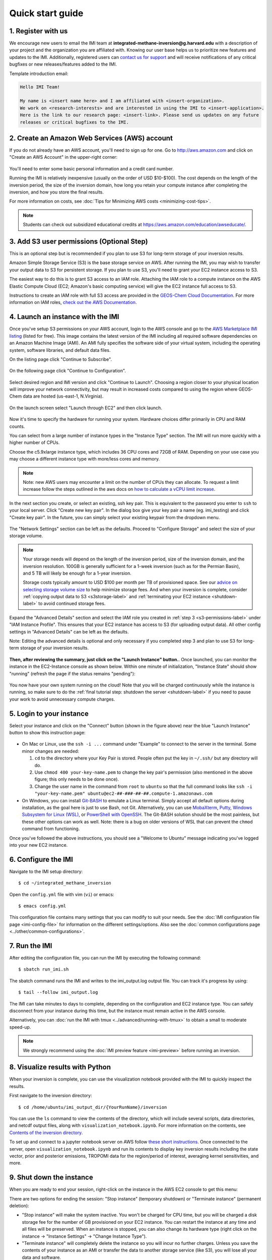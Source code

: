 .. _quick-start-label:

Quick start guide
=================

1. Register with us
-------------------
We encourage new users to email the IMI team at 
**integrated-methane-inversion@g.harvard.edu** with a 
description of your project and the organization you are affiliated with. Knowing our user base helps us to 
prioritize new features and updates to the IMI. Additionally, registered users can 
`contact us for support <../reference/SUPPORT.html>`__ and will receive notifications of any critical 
bugfixes or new releases/features added to the IMI.

Template introduction email:

.. code-block:: text

  Hello IMI Team!

  My name is <insert name here> and I am affiliated with <insert-organization>. 
  We work on <research-interests> and are interested in using the IMI to <insert-application>. 
  Here is the link to our research page: <insert-link>. Please send us updates on any future 
  releases or critical bugfixes to the IMI.


2. Create an Amazon Web Services (AWS) account
----------------------------------------------

If you do not already have an AWS account, you'll need to sign up for one.
Go to http://aws.amazon.com and click on "Create an AWS Account" in the upper-right corner:

.. figure:: img/create_aws_account.png
  :target: https://aws.amazon.com
  :width: 400 px

You'll need to enter some basic personal information and a credit card number.

Running the IMI is relatively inexpensive (usually on the order of USD $10-$100).
The cost depends on the length of the inversion period, the size of the inversion domain, 
how long you retain your compute instance after completing the inversion, and how you store the final results.

For more information on costs, see :doc:`Tips for Minimizing AWS costs <minimizing-cost-tips>`.

.. note::
  Students can check out subsidized educational credits at https://aws.amazon.com/education/awseducate/.


.. _s3-permissions-label:

3. Add S3 user permissions (Optional Step)
--------------------------

This is an optional step but is recommended if you plan to use S3 for long-term storage of your inversion results.

Amazon Simple Storage Service (S3) is the base storage service on AWS. After running the IMI, you may wish to transfer your output 
data to S3 for persistent storage. If you plan to use S3, you'll need to grant your EC2 instance access to S3.

The easiest way to do this is to grant S3 access to an IAM role.
Attaching the IAM role to a compute instance on the AWS Elastic Compute Cloud (EC2; Amazon's basic computing service) 
will give the EC2 instance full access to S3. 

Instructions to create an IAM role with full S3 access are provided in the 
`GEOS-Chem Cloud Documentation <https://cloud-gc.readthedocs.io/en/latest/chapter03_advanced-tutorial/iam-role.html#create-a-new-iam-role>`_. 
For more information on IAM roles, `check out the AWS Documentation <https://docs.aws.amazon.com/IAM/latest/UserGuide/id_roles.html>`_.


4. Launch an instance with the IMI
----------------------------------

Once you've setup S3 permissions on your AWS account, login to the AWS console and go to the  
`AWS Marketplace IMI listing <https://aws.amazon.com/marketplace/pp/prodview-hkuxx4h2vpjba?sr=0-1&ref_=beagle&applicationId=AWS-Marketplace-Console>`_
(listed for free). This image contains the latest version of the IMI including all required software dependencies on an Amazon Machine Image (AMI).
An AMI fully specifies the software side of your virtual system, including the operating system, software libraries, and default data files. 

On the listing page click "Continue to Subscribe".

.. figure:: img/marketplace_listing.png
  :width: 600 px

On the following page click "Continue to Configuration".

.. figure:: img/subscription.png
  :width: 600 px

Select desired region and IMI version and click "Continue to Launch". 
Choosing a region closer to your physical location will improve your network connectivity, 
but may result in increased costs compared to using the region where GEOS-Chem data are hosted (us-east-1, N.Virginia).

.. figure:: img/configuration.png
  :width: 600 px

On the launch screen select "Launch through EC2" and then click launch.

.. figure:: img/launch_screen.png
  :width: 600 px


.. _choose_ami-label:

Now it's time to specify the hardware for running your system. Hardware choices differ primarily in CPU and RAM counts. 

You can select from a large number of instance types in the "Instance Type" section. 
The IMI will run more quickly with a higher number of CPUs. 
 
Choose the c5.9xlarge instance type, which includes 36 CPU cores and 72GB of RAM. 
Depending on your use case you may choose a different instance type with more/less cores and memory.

.. figure:: img/choose_instance_type.png

.. note::
  Note: new AWS users may encounter a limit on the number of CPUs they can allocate. To request a limit increase 
  follow the steps outlined in the aws docs on `how to calculate a vCPU limit increase <https://aws.amazon.com/premiumsupport/knowledge-center/ec2-on-demand-instance-vcpu-increase/>`_.

.. _keypair-label:

In the next section you create, or select an existing, ssh key pair. This is equivalent to the password you enter to ``ssh`` to your local server. 
Click "Create new key pair". In the dialog box give your key pair a name (eg. imi_testing) and click "Create key pair".
In the future, you can simply select your existing keypair from the dropdown menu.

.. figure:: img/key_pair.png
  :width: 600 px

.. _skip-ec2-config-label:

The "Network Settings" section can be left as the defaults. Proceed to "Configure Storage" and select the size of your storage volume. 

.. figure:: img/choose_storage.png

.. note::
  Your storage needs will depend on the length of the inversion period, size of the inversion domain, and the inversion resolution. 
  100GB is generally sufficient for a 1-week inversion (such as for the Permian Basin), and 5 TB will likely be enough for a 1-year inversion.

  Storage costs typically amount to USD $100 per month per TB of provisioned space. 
  See our `advice on selecting storage volume size <minimizing-cost-tips.html#selecting-storage-volume-size>`__ to help minimize storage fees.
  And when your inversion is complete, consider :ref:`copying output data to S3 <s3storage-label>` and 
  :ref:`terminating your EC2 instance <shutdown-label>` to avoid continued storage fees.


Expand the "Advanced Details" section and select the IAM role you created in :ref:`step 3 <s3-permissions-label>` under "IAM Instance Profile".
This ensures that your EC2 instance has access to S3 (for uploading output data).
All other config settings in "Advanced Details" can be left as the defaults.

Note: Editing the advanced details is optional and only necessary if you completed step 3 and plan to use S3 for long-term storage of your inversion results.

.. figure:: img/assign_iam_to_ec2.png


**Then, after reviewing the summary, just click on the "Launch Instance" button.**.
Once launched, you can monitor the instance in the EC2-Instance console as shown below. 
Within one minute of initialization, "Instance State" should show "running" (refresh the page if the status remains "pending"):

.. figure:: img/running_instance.png

You now have your own system running on the cloud! Note that you will be charged continuously while the instance is running, so make sure to do the 
:ref:`final tutorial step: shutdown the server <shutdown-label>` if you need to pause your work to avoid unnecessary compute charges.


.. _login_ec2-label:

5. Login to your instance
-------------------------

Select your instance and click on the "Connect" button (shown in the figure above) near the blue "Launch Instance" button to show this instruction page:

.. figure:: img/connect_instruction.png
  :width: 500 px

- On Mac or Linux, use the ``ssh -i ...`` command under "Example" to connect to the server in the terminal. Some minor changes are needed:

  (1) ``cd`` to the directory where your Key Pair is stored. People often put the key in ``~/.ssh/`` but any directory will do.
  (2) Use ``chmod 400 your-key-name.pem`` to change the key pair's permission (also mentioned in the above figure; this only needs to be done once).
  (3) Change the user name in the command from ``root`` to ``ubuntu`` so that the full command
      looks like ``ssh -i "your-key-name.pem" ubuntu@ec2-##-###-##-##.compute-1.amazonaws.com``

- On Windows, you can install `Git-BASH <https://gitforwindows.org>`_ to emulate a Linux terminal. 
  Simply accept all default options during installation, as the goal here is just to use Bash, not Git. 
  Alternatively, you can use `MobaXterm <http://angus.readthedocs.io/en/2016/amazon/log-in-with-mobaxterm-win.html>`_, 
  `Putty <https://docs.aws.amazon.com/AWSEC2/latest/UserGuide/putty.html>`_, 
  `Windows Subsystem for Linux (WSL) <https://docs.aws.amazon.com/AWSEC2/latest/UserGuide/WSL.html>`_, or 
  `PowerShell with OpenSSH <https://blogs.msdn.microsoft.com/powershell/2017/12/15/using-the-openssh-beta-in-windows-10-fall-creators-update-and-windows-server-1709/>`_. 
  The Git-BASH solution should be the most painless, but these other options can work as well. 
  Note: there is a bug on older versions of WSL that can prevent the ``chmod`` command from functioning.

Once you've followed the above instructions, you should see a "Welcome to Ubuntu" message indicating you've logged into your new EC2 instance.


6. Configure the IMI
--------------------

Navigate to the IMI setup directory::

  $ cd ~/integrated_methane_inversion

Open the ``config.yml`` file with vim (``vi``) or emacs::

  $ emacs config.yml

This configuration file contains many settings that you can modify to suit your needs. 
See the :doc:`IMI configuration file page <imi-config-file>` for information on the different settings/options.
Also see the :doc:`common configurations page <../other/common-configurations>`.


7. Run the IMI
--------------
After editing the configuration file, you can run the IMI by executing the following command::
  
  $ sbatch run_imi.sh

The sbatch command runs the IMI and writes to the imi_output.log output file. You can track it's progress by using::
 
  $ tail --follow imi_output.log

The IMI can take minutes to days to complete, depending on the configuration and EC2 instance type. 
You can safely disconnect from your instance during this time, but the instance must remain active in the AWS console.

Alternatively, you can :doc:`run the IMI with tmux <../advanced/running-with-tmux>` to obtain a small to moderate speed-up.

.. note::
  We strongly recommend using the :doc:`IMI preview feature <imi-preview>` before running an inversion.

8. Visualize results with Python
--------------------------------

When your inversion is complete, you can use the visualization notebook provided with the IMI to quickly inspect the results.

First navigate to the inversion directory::

  $ cd /home/ubuntu/imi_output_dir/{YourRunName}/inversion

You can use the ``ls`` command to view the contents of the directory, which will include several scripts, data directories,
and netcdf output files, along with ``visualization_notebook.ipynb``. For more information on the contents, 
see `Contents of the inversion directory <../other/listing-directory-contents.html#inversion-directory>`__.

To set up and connect to a jupyter notebook server on AWS follow `these short instructions <../advanced/setting-up-jupyter.html>`__. 
Once connected to the server, open ``visualization_notebook.ipynb`` and run its contents to display key inversion results 
including the state vector, prior and posterior emissions, TROPOMI data for the region/period of interest, 
averaging kernel sensitivities, and more.

.. _shutdown-label:

9. Shut down the instance
-------------------------

When you are ready to end your session, right-click on the instance in the AWS EC2 console to get this menu:

.. image:: img/terminate.png

There are two options for ending the session: "Stop instance" (temporary shutdown) or "Terminate instance" (permanent deletion):

- "Stop instance" will make the system inactive. 
  You won't be charged for CPU time, but you will be charged a disk storage fee for the number of GB provisioned on your EC2 instance.
  You can restart the instance at any time and all files will be preserved.
  When an instance is stopped, you can also change its hardware type (right click on the instance -> "Instance Settings" -> "Change Instance Type").
- "Terminate instance" will completely delete the instance so you will incur no further charges.
  Unless you save the contents of your instance as an AMI or transfer the data to another storage service (like S3), you will lose all your data and software.


.. _s3storage-label:

10. Store data on S3
--------------------

S3 is our preferred cloud storage platform due to cost and ease of access. 

You can use the ``cp`` command to copy your output files to an S3 bucket for long term storage::

  $ aws s3 cp </path/to/output/files> s3://<bucket-name> --recursive

For more information on using ``s3`` check out our `tips for exporting data to S3 <minimizing-cost-tips.html#exporting-data-to-s3>`__.
